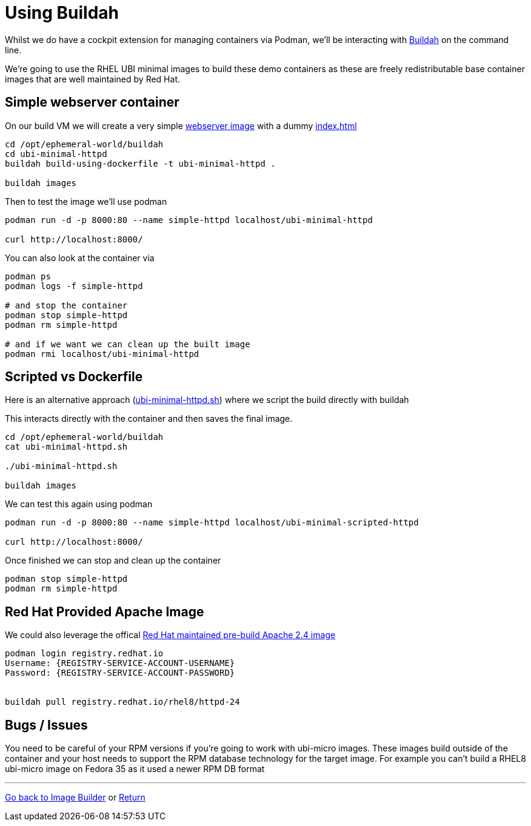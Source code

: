 = Using Buildah

Whilst we do have a cockpit extension for managing containers via Podman, we'll be
interacting with link:https://buildah.io/[Buildah] on the command line.

We're going to use the RHEL UBI minimal images to build these demo containers
as these are freely redistributable base container images that are well maintained
by Red Hat. 

== Simple webserver container

On our build VM we will create a very simple 
link:../buildah/ubi-minimal-httpd/Dockerfile[webserver image] with a dummy
link:../buildah/ubi-minimal-httpd/index.html[index.html]


[source,bash]
----
cd /opt/ephemeral-world/buildah
cd ubi-minimal-httpd
buildah build-using-dockerfile -t ubi-minimal-httpd .

buildah images
----

Then to test the image we'll use podman

[source,bash]
----

podman run -d -p 8000:80 --name simple-httpd localhost/ubi-minimal-httpd

curl http://localhost:8000/
----

You can also look at the container via

[source,bash]
----

podman ps
podman logs -f simple-httpd

# and stop the container
podman stop simple-httpd
podman rm simple-httpd

# and if we want we can clean up the built image
podman rmi localhost/ubi-minimal-httpd
----

== Scripted vs Dockerfile

Here is an alternative approach (link:../buildah/ubi-minimal-httpd.sh[ubi-minimal-httpd.sh])
where we script the build directly with buildah

This interacts directly with the container and then saves the final image.

[source,bash]
----
cd /opt/ephemeral-world/buildah
cat ubi-minimal-httpd.sh

./ubi-minimal-httpd.sh

buildah images
----

We can test this again using podman
[source,bash]
----

podman run -d -p 8000:80 --name simple-httpd localhost/ubi-minimal-scripted-httpd

curl http://localhost:8000/
----

Once finished we can stop and clean up the container

[source,bash]
----
podman stop simple-httpd
podman rm simple-httpd
----

== Red Hat Provided Apache Image

We could also leverage the offical link:https://catalog.redhat.com/software/containers/rhel8/httpd-24/5ba0addbbed8bd6ee819856a?container-tabs=overview[Red Hat maintained pre-build Apache 2.4 image]


[source,bash]
----
podman login registry.redhat.io
Username: {REGISTRY-SERVICE-ACCOUNT-USERNAME}
Password: {REGISTRY-SERVICE-ACCOUNT-PASSWORD}


buildah pull registry.redhat.io/rhel8/httpd-24
----

== Bugs / Issues

You need to be careful of your RPM versions if you're going to work with ubi-micro images.
These images build outside of the container and your host needs to support the RPM database
technology for the target image. For example you can't build a RHEL8 ubi-micro image on
Fedora 35 as it used a newer RPM DB format

---
link:ImageBuilder.adoc[Go back to Image Builder] or
link:../README.adoc[Return]
